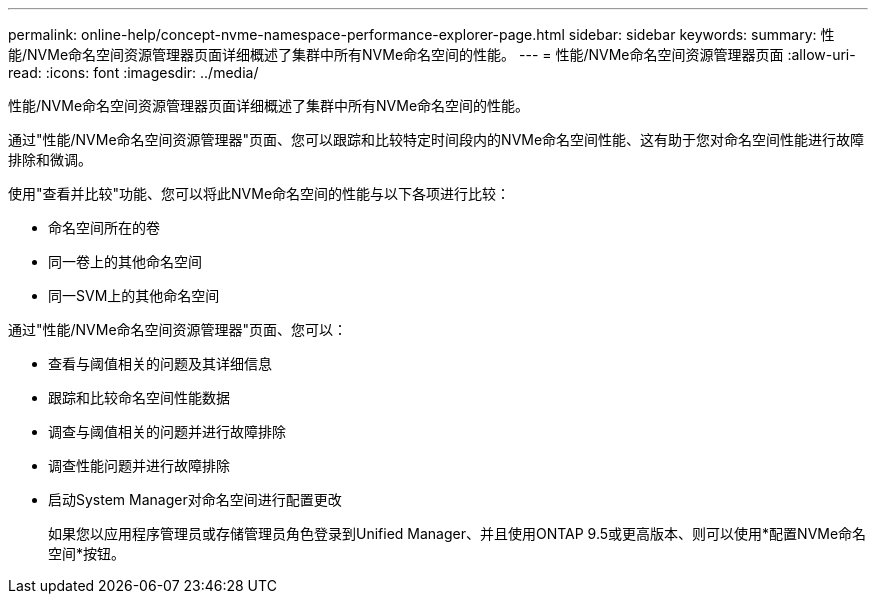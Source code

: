 ---
permalink: online-help/concept-nvme-namespace-performance-explorer-page.html 
sidebar: sidebar 
keywords:  
summary: 性能/NVMe命名空间资源管理器页面详细概述了集群中所有NVMe命名空间的性能。 
---
= 性能/NVMe命名空间资源管理器页面
:allow-uri-read: 
:icons: font
:imagesdir: ../media/


[role="lead"]
性能/NVMe命名空间资源管理器页面详细概述了集群中所有NVMe命名空间的性能。

通过"性能/NVMe命名空间资源管理器"页面、您可以跟踪和比较特定时间段内的NVMe命名空间性能、这有助于您对命名空间性能进行故障排除和微调。

使用"查看并比较"功能、您可以将此NVMe命名空间的性能与以下各项进行比较：

* 命名空间所在的卷
* 同一卷上的其他命名空间
* 同一SVM上的其他命名空间


通过"性能/NVMe命名空间资源管理器"页面、您可以：

* 查看与阈值相关的问题及其详细信息
* 跟踪和比较命名空间性能数据
* 调查与阈值相关的问题并进行故障排除
* 调查性能问题并进行故障排除
* 启动System Manager对命名空间进行配置更改
+
如果您以应用程序管理员或存储管理员角色登录到Unified Manager、并且使用ONTAP 9.5或更高版本、则可以使用*配置NVMe命名空间*按钮。


